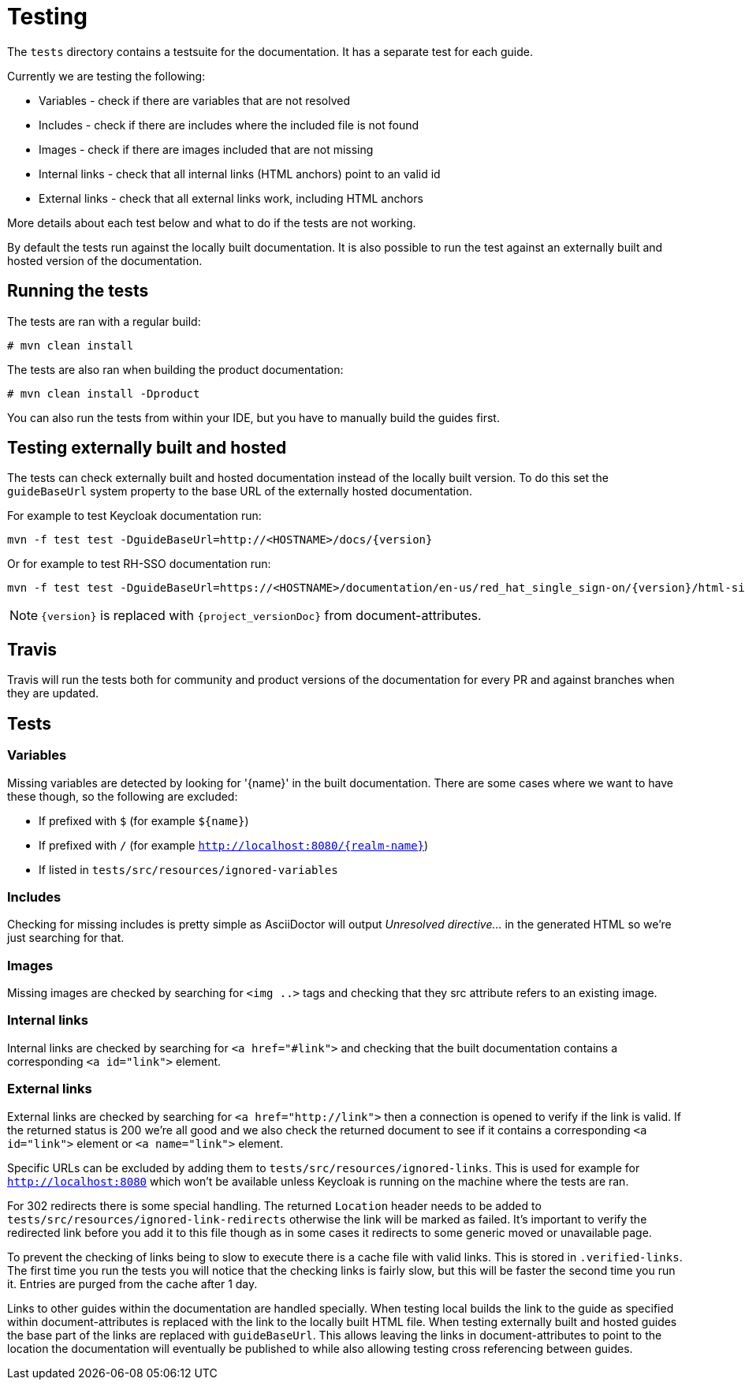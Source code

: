 = Testing

The `tests` directory contains a testsuite for the documentation. It has a separate test for each guide.

Currently we are testing the following:

* Variables - check if there are variables that are not resolved
* Includes - check if there are includes where the included file is not found
* Images - check if there are images included that are not missing
* Internal links - check that all internal links (HTML anchors) point to an valid id
* External links - check that all external links work, including HTML anchors

More details about each test below and what to do if the tests are not working.

By default the tests run against the locally built documentation. It is also possible to run the test against an
externally built and hosted version of the documentation.


== Running the tests

The tests are ran with a regular build:

[source,bash]
----
# mvn clean install
----

The tests are also ran when building the product documentation:

[source,bash]
----
# mvn clean install -Dproduct
----

You can also run the tests from within your IDE, but you have to manually build the guides first.

== Testing externally built and hosted

The tests can check externally built and hosted documentation instead of the locally built version. To do this set
the `guideBaseUrl` system property to the base URL of the externally hosted documentation.

For example to test Keycloak documentation run:
[source,bash]
----
mvn -f test test -DguideBaseUrl=http://<HOSTNAME>/docs/{version}
----

Or for example to test RH-SSO documentation run:
[source,bash]
----
mvn -f test test -DguideBaseUrl=https://<HOSTNAME>/documentation/en-us/red_hat_single_sign-on/{version}/html-single/
----

NOTE: `{version}` is replaced with `{project_versionDoc}` from document-attributes.

== Travis

Travis will run the tests both for community and product versions of the documentation for every PR and against
branches when they are updated.


== Tests

=== Variables

Missing variables are detected by looking for '{name}' in the built documentation. There are some cases where we
want to have these though, so the following are excluded:

* If prefixed with `$` (for example `${name}`)
* If prefixed with `/` (for example `http://localhost:8080/{realm-name}`)
* If listed in `tests/src/resources/ignored-variables`

=== Includes

Checking for missing includes is pretty simple as AsciiDoctor will output _Unresolved directive..._ in the generated
HTML so we're just searching for that.

=== Images

Missing images are checked by searching for `<img ..>` tags and checking that they src attribute refers to an existing
image.

=== Internal links

Internal links are checked by searching for `<a href="#link">` and checking that the built documentation contains a
corresponding `<a id="link">` element.

=== External links

External links are checked by searching for `<a href="http://link">` then a connection is opened to verify if the link
is valid. If the returned status is 200 we're all good and we also check the returned document to see if it contains
a corresponding `<a id="link">` element or `<a name="link">` element.

Specific URLs can be excluded by adding them to `tests/src/resources/ignored-links`. This is used for example for
`http://localhost:8080` which won't be available unless Keycloak is running on the machine where the tests are ran.

For 302 redirects there is some special handling. The returned `Location` header needs to be added to
`tests/src/resources/ignored-link-redirects` otherwise the link will be marked as failed. It's important to verify the
redirected link before you add it to this file though as in some cases it redirects to some generic moved or unavailable
page.

To prevent the checking of links being to slow to execute there is a cache file with valid links. This is stored in
`.verified-links`. The first time you run the tests you will notice that the checking links is fairly slow, but this
will be faster the second time you run it. Entries are purged from the cache after 1 day.

Links to other guides within the documentation are handled specially. When testing local builds the link to the guide as
specified within document-attributes is replaced with the link to the locally built HTML file. When testing externally
built and hosted guides the base part of the links are replaced with `guideBaseUrl`. This allows leaving the links
in document-attributes to point to the location the documentation will eventually be published to while also allowing
testing cross referencing between guides.